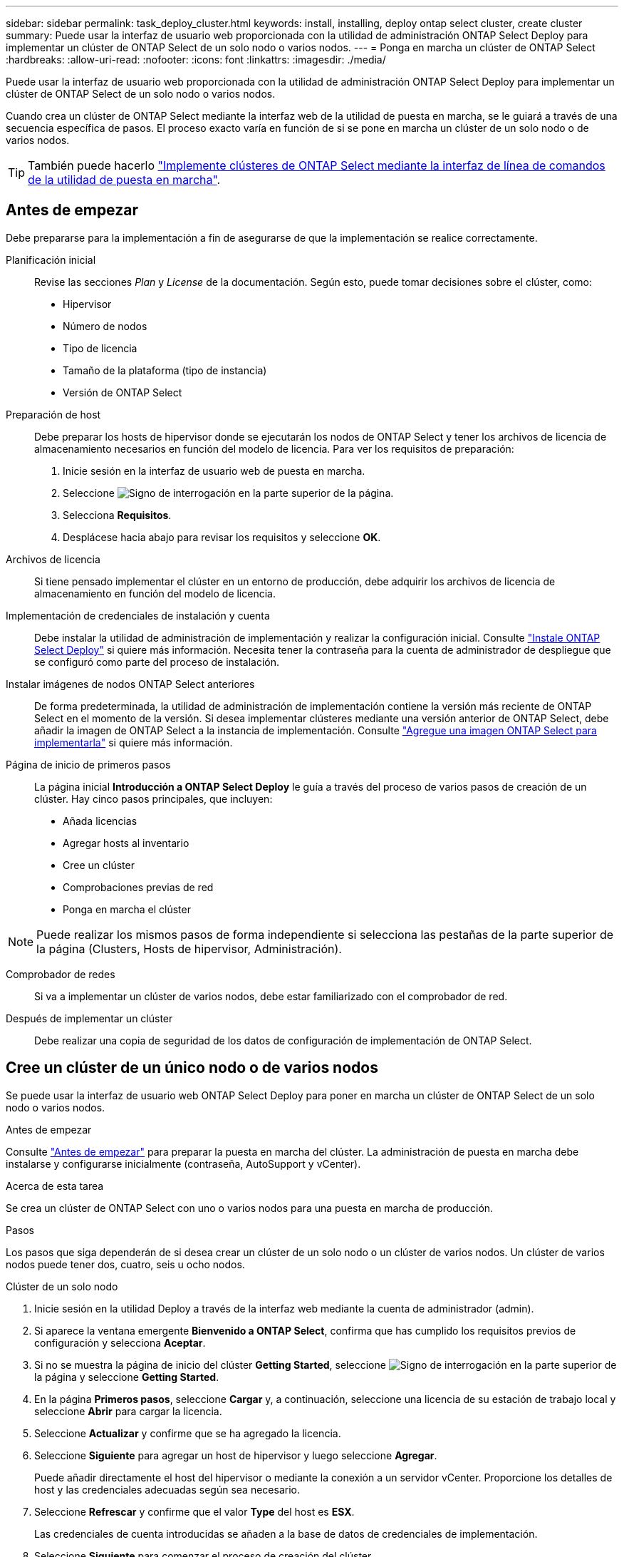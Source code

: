 ---
sidebar: sidebar 
permalink: task_deploy_cluster.html 
keywords: install, installing, deploy ontap select cluster, create cluster 
summary: Puede usar la interfaz de usuario web proporcionada con la utilidad de administración ONTAP Select Deploy para implementar un clúster de ONTAP Select de un solo nodo o varios nodos. 
---
= Ponga en marcha un clúster de ONTAP Select
:hardbreaks:
:allow-uri-read: 
:nofooter: 
:icons: font
:linkattrs: 
:imagesdir: ./media/


[role="lead"]
Puede usar la interfaz de usuario web proporcionada con la utilidad de administración ONTAP Select Deploy para implementar un clúster de ONTAP Select de un solo nodo o varios nodos.

Cuando crea un clúster de ONTAP Select mediante la interfaz web de la utilidad de puesta en marcha, se le guiará a través de una secuencia específica de pasos. El proceso exacto varía en función de si se pone en marcha un clúster de un solo nodo o de varios nodos.


TIP: También puede hacerlo link:https://docs.netapp.com/us-en/ontap-select/task_cli_deploy_cluster.html["Implemente clústeres de ONTAP Select mediante la interfaz de línea de comandos de la utilidad de puesta en marcha"].



== Antes de empezar

Debe prepararse para la implementación a fin de asegurarse de que la implementación se realice correctamente.

Planificación inicial:: Revise las secciones _Plan_ y _License_ de la documentación. Según esto, puede tomar decisiones sobre el clúster, como:
+
--
* Hipervisor
* Número de nodos
* Tipo de licencia
* Tamaño de la plataforma (tipo de instancia)
* Versión de ONTAP Select


--
Preparación de host:: Debe preparar los hosts de hipervisor donde se ejecutarán los nodos de ONTAP Select y tener los archivos de licencia de almacenamiento necesarios en función del modelo de licencia. Para ver los requisitos de preparación:
+
--
. Inicie sesión en la interfaz de usuario web de puesta en marcha.
. Seleccione image:icon_question_mark.gif["Signo de interrogación"] en la parte superior de la página.
. Selecciona *Requisitos*.
. Desplácese hacia abajo para revisar los requisitos y seleccione *OK*.


--
Archivos de licencia:: Si tiene pensado implementar el clúster en un entorno de producción, debe adquirir los archivos de licencia de almacenamiento en función del modelo de licencia.
Implementación de credenciales de instalación y cuenta:: Debe instalar la utilidad de administración de implementación y realizar la configuración inicial. Consulte link:task_install_deploy.html["Instale ONTAP Select Deploy"] si quiere más información. Necesita tener la contraseña para la cuenta de administrador de despliegue que se configuró como parte del proceso de instalación.
Instalar imágenes de nodos ONTAP Select anteriores:: De forma predeterminada, la utilidad de administración de implementación contiene la versión más reciente de ONTAP Select en el momento de la versión. Si desea implementar clústeres mediante una versión anterior de ONTAP Select, debe añadir la imagen de ONTAP Select a la instancia de implementación. Consulte link:task_cli_deploy_image_add.html["Agregue una imagen ONTAP Select para implementarla"] si quiere más información.
Página de inicio de primeros pasos:: La página inicial *Introducción a ONTAP Select Deploy* le guía a través del proceso de varios pasos de creación de un clúster. Hay cinco pasos principales, que incluyen:
+
--
* Añada licencias
* Agregar hosts al inventario
* Cree un clúster
* Comprobaciones previas de red
* Ponga en marcha el clúster


--



NOTE: Puede realizar los mismos pasos de forma independiente si selecciona las pestañas de la parte superior de la página (Clusters, Hosts de hipervisor, Administración).

Comprobador de redes:: Si va a implementar un clúster de varios nodos, debe estar familiarizado con el comprobador de red.
Después de implementar un clúster:: Debe realizar una copia de seguridad de los datos de configuración de implementación de ONTAP Select.




== Cree un clúster de un único nodo o de varios nodos

Se puede usar la interfaz de usuario web ONTAP Select Deploy para poner en marcha un clúster de ONTAP Select de un solo nodo o varios nodos.

.Antes de empezar
Consulte link:task_deploy_cluster.html#before-you-begin["Antes de empezar"] para preparar la puesta en marcha del clúster. La administración de puesta en marcha debe instalarse y configurarse inicialmente (contraseña, AutoSupport y vCenter).

.Acerca de esta tarea
Se crea un clúster de ONTAP Select con uno o varios nodos para una puesta en marcha de producción.

.Pasos
Los pasos que siga dependerán de si desea crear un clúster de un solo nodo o un clúster de varios nodos. Un clúster de varios nodos puede tener dos, cuatro, seis u ocho nodos.

[role="tabbed-block"]
====
.Clúster de un solo nodo
--
. Inicie sesión en la utilidad Deploy a través de la interfaz web mediante la cuenta de administrador (admin).
. Si aparece la ventana emergente *Bienvenido a ONTAP Select*, confirma que has cumplido los requisitos previos de configuración y selecciona *Aceptar*.
. Si no se muestra la página de inicio del clúster *Getting Started*, seleccione image:icon_question_mark.gif["Signo de interrogación"] en la parte superior de la página y seleccione *Getting Started*.
. En la página *Primeros pasos*, seleccione *Cargar* y, a continuación, seleccione una licencia de su estación de trabajo local y seleccione *Abrir* para cargar la licencia.
. Seleccione *Actualizar* y confirme que se ha agregado la licencia.
. Seleccione *Siguiente* para agregar un host de hipervisor y luego seleccione *Agregar*.
+
Puede añadir directamente el host del hipervisor o mediante la conexión a un servidor vCenter. Proporcione los detalles de host y las credenciales adecuadas según sea necesario.

. Seleccione *Refrescar* y confirme que el valor *Type* del host es *ESX*.
+
Las credenciales de cuenta introducidas se añaden a la base de datos de credenciales de implementación.

. Seleccione *Siguiente* para comenzar el proceso de creación del clúster.
. En la sección *Detalles del clúster*, proporcione toda la información requerida que describa el clúster y seleccione *Listo*.
. En *Configuración de nodos*, proporcione la dirección IP de administración de nodos y seleccione la licencia para el nodo; puede cargar una nueva licencia si es necesario. También puede cambiar el nombre del nodo si es necesario.
. Proporcione la configuración *Hypervisor* y *Red*.
+
Existen tres configuraciones de nodos que definen el tamaño de la máquina virtual y el conjunto de funciones disponible. Estos tipos de instancia son compatibles con las ofertas estándar, premium y premium XL de la licencia adquirida, respectivamente. La licencia que seleccione para el nodo debe coincidir o superar el tipo de instancia.

+
Seleccione el host del hipervisor, así como las redes de gestión y datos.

. Proporcione la configuración *Storage* y seleccione *Done*.
+
Puede seleccionar las unidades según el nivel de licencia de la plataforma y la configuración de host.

. Revise y confirme la configuración del clúster.
+
Puede cambiar la configuración seleccionando image:icon_pencil.gif["Editar"] en la sección correspondiente.

. Seleccione *Siguiente* y proporcione la contraseña de administrador de ONTAP.
. Seleccione *Crear clúster* para comenzar el proceso de creación del clúster y luego seleccione *Aceptar* en la ventana emergente.
+
Es posible que el clúster se cree demore hasta 30 minutos.

. Supervise el proceso de creación de un clúster en varios pasos para confirmar que el clúster se ha creado correctamente.
+
La página se actualiza automáticamente a intervalos regulares.



--
.Clúster multinodo
--
. Inicie sesión en la utilidad Deploy a través de la interfaz web mediante la cuenta de administrador (admin).
. Si se muestra la ventana emergente *Bienvenido a ONTAP Select*, confirme que ha cumplido con los requisitos previos de configuración y seleccione *Aceptar*.
. Si no se muestra la página de inicio del clúster *Getting Started*, seleccione image:icon_question_mark.gif["Signo de interrogación"] en la parte superior de la página y seleccione *Getting Started*.
. En la página *Primeros pasos*, seleccione *Cargar*, seleccione una licencia de su estación de trabajo local y seleccione *Abrir* para cargar la licencia. Repita el procedimiento para agregar licencias adicionales.
. Seleccione *Actualizar* y confirme que se han agregado las licencias.
. Seleccione *Siguiente* para agregar todos los hosts de hipervisor y luego seleccione *Agregar*.
+
Puede añadir los hosts del hipervisor directamente o mediante la conexión a un servidor vCenter. Proporcione los detalles de host y las credenciales adecuadas según sea necesario.

. Seleccione *Refrescar* y confirme que el valor *Type* del host es *ESX*.
+
Las credenciales de cuenta introducidas se añaden a la base de datos de credenciales de implementación.

. Seleccione *Siguiente* para comenzar el proceso de creación del clúster.
. En la sección *Detalles del clúster*, seleccione el *Tamaño del clúster* deseado, proporcione toda la información requerida que describa los clústeres y seleccione *Listo*.
. En *Configuración de nodos*, proporcione las direcciones IP de administración de nodos y seleccione las licencias para cada nodo; puede cargar una nueva licencia si es necesario. También puede cambiar los nombres de los nodos si es necesario.
. Proporcione la configuración *Hypervisor* y *Red*.
+
Existen tres configuraciones de nodos que definen el tamaño de la máquina virtual y el conjunto de funciones disponible. Estos tipos de instancia son compatibles con las ofertas estándar, premium y premium XL de la licencia adquirida, respectivamente. La licencia seleccionada para los nodos debe coincidir o superar el tipo de instancia.

+
Seleccione los hosts de hipervisor, así como las redes internas, de gestión y de datos.

. Proporcione la configuración *Storage* y seleccione *Done*.
+
Puede seleccionar las unidades según el nivel de licencia de la plataforma y la configuración de host.

. Revise y confirme la configuración del clúster.
+
Puede cambiar la configuración seleccionando image:icon_pencil.gif["Editar"] en la sección correspondiente.

. Seleccione *Siguiente* y ejecute la comprobación previa de red seleccionando *Ejecutar*. Esto valida que la red interna seleccionada para el tráfico del clúster de ONTAP funcione correctamente.
. Seleccione *Siguiente* y proporcione la contraseña de administrador de ONTAP.
. Seleccione *Crear clúster* para comenzar el proceso de creación del clúster y, a continuación, seleccione *Aceptar* en la ventana emergente.
+
El clúster puede tardar hasta 45 minutos en crearse.

. Supervise el proceso de creación del clúster de varios pasos para confirmar que el clúster se ha creado correctamente.
+
La página se actualiza automáticamente a intervalos regulares.



--
====
.Después de terminar
Es necesario confirmar que la función ONTAP Select AutoSupport está configurada y, a continuación, realizar un backup de los datos de configuración de implementación de ONTAP Select.

[TIP]
====
Si se inicia la operación de creación de clúster, pero no se puede completar, es posible que la contraseña de administrador de ONTAP que defina no se aplique. Si esto sucede, puede determinar la contraseña administrativa temporal para el clúster de ONTAP Select mediante el siguiente comando de la CLI:

[listing]
----
(ONTAPdeploy) !/opt/netapp/tools/get_cluster_temp_credentials --cluster-name my_cluster
----
====